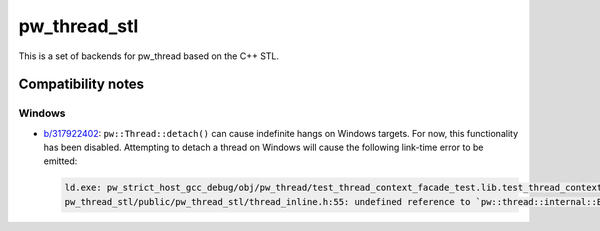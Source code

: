 .. _module-pw_thread_stl:

=============
pw_thread_stl
=============
.. pigweed-module::
   :name: pw_thread_stl

This is a set of backends for pw_thread based on the C++ STL.

-------------------
Compatibility notes
-------------------
Windows
=======
* `b/317922402 <https://issues.pigweed.dev/317922402>`_\:
  ``pw::Thread::detach()`` can cause indefinite hangs on Windows targets. For
  now, this functionality has been disabled. Attempting to detach a thread on
  Windows will cause the following link-time error to be emitted:

  .. code-block::

     ld.exe: pw_strict_host_gcc_debug/obj/pw_thread/test_thread_context_facade_test.lib.test_thread_context_facade_test.cc.o: in function `pw::Thread::detach()':
     pw_thread_stl/public/pw_thread_stl/thread_inline.h:55: undefined reference to `pw::thread::internal::ErrorAttemptedToInvokeStdThreadDetachOnMinGW()'
